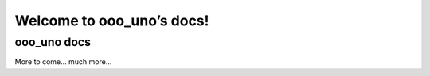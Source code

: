 ==========================
Welcome to ooo_uno’s docs!
==========================


ooo_uno docs
============

More to come... much more...
